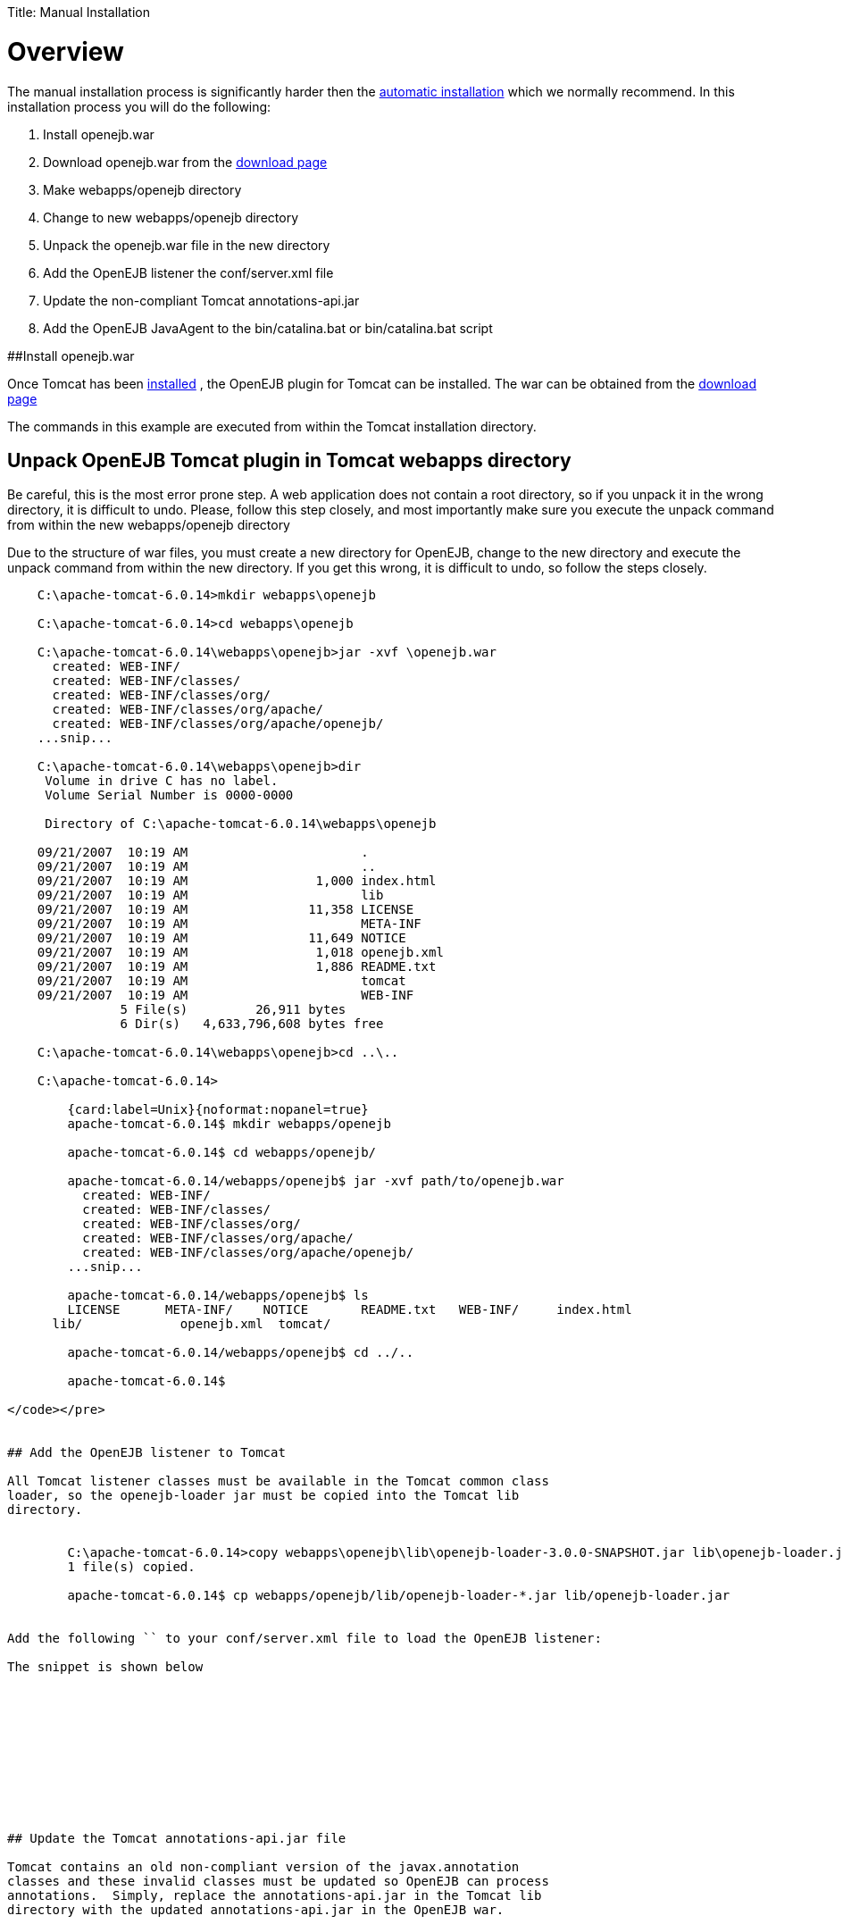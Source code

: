 :doctype: book

Title: Manual Installation

= Overview

The manual installation process is significantly harder then the link:tomcat.html[automatic installation]  which we normally recommend.
In this installation process you will do the following:

. Install openejb.war
. Download openejb.war from the http://tomee.apache.org/downloads.html[download page]
. Make webapps/openejb directory
. Change to new webapps/openejb directory
. Unpack the openejb.war file in the new directory
. Add the OpenEJB listener the conf/server.xml file
. Update the non-compliant Tomcat annotations-api.jar
. Add the OpenEJB JavaAgent to the bin/catalina.bat or bin/catalina.bat script

##Install openejb.war

Once Tomcat has been link:tomcat-installation.html[installed] , the OpenEJB plugin for Tomcat can be installed.
The war can be obtained from the http://tomee.apache.org/downloads.html[download page]

The commands in this example are executed from within the Tomcat installation directory.

+++<a name="ManualInstallation-UnpackOpenEJBTomcatplugininTomcatwebappsdirectory">++++++</a>+++

== Unpack OpenEJB Tomcat plugin in Tomcat webapps directory

Be careful, this is the most error prone step.
A web application does not contain a root directory, so if you unpack it in the wrong directory, it is difficult to undo.
Please, follow this step closely, and most importantly make sure you execute the unpack command from within the new webapps/openejb directory

Due to the structure of war files, you must create a new directory for OpenEJB, change to the new directory and execute the unpack command from within the new directory.
If you get this wrong, it is difficult to undo, so follow the steps closely.

....

    C:\apache-tomcat-6.0.14>mkdir webapps\openejb

    C:\apache-tomcat-6.0.14>cd webapps\openejb

    C:\apache-tomcat-6.0.14\webapps\openejb>jar -xvf \openejb.war
      created: WEB-INF/
      created: WEB-INF/classes/
      created: WEB-INF/classes/org/
      created: WEB-INF/classes/org/apache/
      created: WEB-INF/classes/org/apache/openejb/
    ...snip...

    C:\apache-tomcat-6.0.14\webapps\openejb>dir
     Volume in drive C has no label.
     Volume Serial Number is 0000-0000

     Directory of C:\apache-tomcat-6.0.14\webapps\openejb

    09/21/2007  10:19 AM		       .
    09/21/2007  10:19 AM		       ..
    09/21/2007  10:19 AM		 1,000 index.html
    09/21/2007  10:19 AM		       lib
    09/21/2007  10:19 AM		11,358 LICENSE
    09/21/2007  10:19 AM		       META-INF
    09/21/2007  10:19 AM		11,649 NOTICE
    09/21/2007  10:19 AM		 1,018 openejb.xml
    09/21/2007  10:19 AM		 1,886 README.txt
    09/21/2007  10:19 AM		       tomcat
    09/21/2007  10:19 AM		       WEB-INF
    	       5 File(s)	 26,911 bytes
    	       6 Dir(s)   4,633,796,608 bytes free

    C:\apache-tomcat-6.0.14\webapps\openejb>cd ..\..

    C:\apache-tomcat-6.0.14>

        {card:label=Unix}{noformat:nopanel=true}
        apache-tomcat-6.0.14$ mkdir webapps/openejb

        apache-tomcat-6.0.14$ cd webapps/openejb/

        apache-tomcat-6.0.14/webapps/openejb$ jar -xvf path/to/openejb.war
          created: WEB-INF/
          created: WEB-INF/classes/
          created: WEB-INF/classes/org/
          created: WEB-INF/classes/org/apache/
          created: WEB-INF/classes/org/apache/openejb/
        ...snip...

        apache-tomcat-6.0.14/webapps/openejb$ ls
        LICENSE      META-INF/	  NOTICE       README.txt   WEB-INF/	 index.html
      lib/	       openejb.xml  tomcat/

        apache-tomcat-6.0.14/webapps/openejb$ cd ../..

        apache-tomcat-6.0.14$

</code></pre>


## Add the OpenEJB listener to Tomcat

All Tomcat listener classes must be available in the Tomcat common class
loader, so the openejb-loader jar must be copied into the Tomcat lib
directory.


        C:\apache-tomcat-6.0.14>copy webapps\openejb\lib\openejb-loader-3.0.0-SNAPSHOT.jar lib\openejb-loader.jar
    	1 file(s) copied.

        apache-tomcat-6.0.14$ cp webapps/openejb/lib/openejb-loader-*.jar lib/openejb-loader.jar


Add the following `` to your conf/server.xml file to load the OpenEJB listener:

The snippet is shown below











## Update the Tomcat annotations-api.jar file

Tomcat contains an old non-compliant version of the javax.annotation
classes and these invalid classes must be updated so OpenEJB can process
annotations.  Simply, replace the annotations-api.jar in the Tomcat lib
directory with the updated annotations-api.jar in the OpenEJB war.



C:\apache-tomcat-6.0.14>copy webapps\openejb\tomcat\annotations-api.jar
lib\annotations-api.jar
Overwrite lib\annotations-api.jar? (Yes/No/All): y
	1 file(s) copied.

apache-tomcat-6.0.14$ cp webapps/openejb/tomcat/annotations-api.jar
lib/annotations-api.jar




## Add OpenEJB javaagent to Tomcat startup

OpenJPA, the Java Persistence implementation used by OpenEJB, currently
must enhanced persistence classes to function properly, and this requires
the installation of a javaagent into the Tomcat startup process.

First, copy the OpenEJB JavaAgent jar into the lib directory.



    C:\apache-tomcat-6.0.14>copy webapps\openejb\lib\openejb-javaagent-3.0.0-SNAPSHOT.jar lib\openejb-javaagent.jar
    	1 file(s) copied.

    apache-tomcat-6.0.14$ cp webapps/openejb/lib/openejb-javaagent-*.jar lib/openejb-javaagent.jar



Simply, add the snippet marked below in
bin/catalina.bat (Windows) or bin/catalina.sh (Unix) file to enable the
OpenEJB javaagent:

    if not exist "%CATALINA_BASE%\conf\logging.properties" goto noJuli
    set JAVA_OPTS=%JAVA_OPTS%
    -Djava.util.logging.manager=org.apache.juli.ClassLoaderLogManager
    -Djava.util.logging.config.file="%CATALINA_BASE%\conf\logging.properties"
    :noJuli

     # Start of Snippet to add
     rem Add OpenEJB javaagent if not exist
     "%CATALINA_BASE%\webapps\openejb\lib\openejb-javaagent.jar" goto
     noOpenEJBJavaagent set
     JAVA_OPTS="-javaagent:%CATALINA_BASE%\webapps\openejb\lib\openejb-javaagent.jar"
     %JAVA_OPTS% :noOpenEJBJavaagent
     # End of Snippet to add


    rem ----- Execute The Requested Command
    ---------------------------------------
    echo Using CATALINA_BASE:   %CATALINA_BASE%
    echo Using CATALINA_HOME:   %CATALINA_HOME%



    # Set juli LogManager if it is present
    if [OPENEJB: -r "$CATALINA_BASE"/conf/logging.properties ](openejb:--r-"$catalina_base"/conf/logging.properties-.html)
    ; then
    JAVA_OPTS="$JAVA_OPTS
    "-Djava.util.logging.manager=org.apache.juli.ClassLoaderLogManager"
    "-Djava.util.logging.config.file="$CATALINA_BASE/conf/logging.properties"
    fi

     #Start of Snippet to add
     if [OPENEJB: -r "$CATALINA_BASE"/webapps/lib/openejb-javaagent.jar ](openejb:--r-"$catalina_base"/webapps/lib/openejb-javaagent.jar-.html)
    ; then
    JAVA_OPTS=""-javaagent:$CATALINA_BASE/lib/openejb-javaagent.jar"
    $JAVA_OPTS"
    fi
    #End of Snippet to add



##Note:
 The example above is an excerpt from the middle of the
bin/catalina.sh file. Search for the this section and add the snippet shown
....
